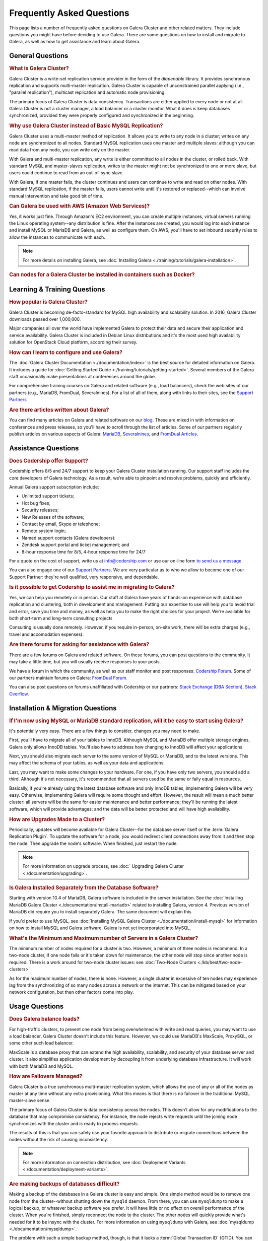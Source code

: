 ============================
 Frequently Asked Questions
============================
.. _`kb-faq`:

This page lists a number of frequently asked questions on Galera Cluster and other related matters. They include questions you might have before deciding to use Galera. There are some questions on how to install and migrate to Galera, as well as how to get assistance and learn about Galera.


-----------------------------------------------
General Questions
-----------------------------------------------

.. rubric:: What is Galera Cluster?
.. _`faq-what-is-galera-cluster`:

Galera Cluster is a write-set replication service provider in the form of the *dlopenable* library.  It provides synchronous replication and supports multi-master replication.  Galera Cluster is capable of unconstrained parallel applying (i.e., "parallel replication"), multicast replication and automatic node provisioning.

The primary focus of Galera Cluster is data consistency.  Transactions are either applied to every node or not at all.  Galera Cluster is not a cluster manager, a load balancer or a cluster monitor.  What it does is keep databases synchronized, provided they were properly configured and synchronized in the beginning.


.. rubric:: Why use Galera Cluster instead of Basic MySQL Replication?
.. _`faq-why-galera-over-standard-replication`:

Galera Cluster uses a multi-master method of replication. It allows you to write to any node in a cluster; writes on any node are synchronized to all nodes. Standard MySQL replication uses one master and multiple slaves: although you can read data from any node, you can write only on the master.

With Galera and multi-master replication, any write is either committed to all nodes in the cluster, or rolled back.  With standard MySQL and master-slaves replication, writes to the master might not be synchronized to one or more slave, but users could continue to read from an out-of-sync slave.

With Galera, if one master fails, the cluster continues and users can continue to write and read on other nodes.  With standard MySQL replication, if the master fails, users cannot write until it's restored or replaced--which can involve manual intervention and take good bit of time.


.. rubric:: Can Galera be used with AWS (Amazon Web Services)?
.. _`faq-galera-on-aws`:

Yes, it works just fine.  Through Amazon's EC2 environment, you can create multiple instances, virtual servers running the Linux operating system--any distribution is fine.  After the instances are created, you would log into each instance and install MySQL or MariaDB and Galera, as well as configure them. On AWS, you'll have to set inbound security rules to allow the instances to communicate with each.

.. note:: For more details on installing Galera, see :doc:`Installing Galera <./training/tutorials/galera-installation>`.


.. rubric:: Can nodes for a Galera Cluster be installed in containers such as Docker?
.. _`faq-galera-containers`:



-----------------------------------------------
Learning & Training Questions
-----------------------------------------------

.. rubric:: How popular is Galera Cluster?
.. _`faq-galera-cluster-popularity`:

Galera Cluster is becoming de-facto-standard for MySQL high availability and scalability solution. In 2016, Galera Cluster downloads passed over 1,000,000.

Major companies all over the world have implemented Galera to protect their data and secure their application and service availability. Galera Cluster is included in Debian Linux distributions and it's the most used high availability solution for OpenStack Cloud platform, according their survey.


.. rubric:: How can I learn to configure and use Galera?
.. _`faq-learn-galera`:

The :doc:`Galera Cluster Documentation <./documentation/index>` is the best source for detailed information on Galera. It includes a guide for :doc:`Getting Started Guide <./training/tutorials/getting-started>`. Several members of the Galera staff occasionally make presentations at conferences around the globe.

For comprehensive training courses on Galera and related software (e.g., load balancers), check the web sites of our partners (e.g., MariaDB, FromDual, Severalnines). For a list of all of them, along with links to their sites, see the `Support Partners <http://galeracluster.com/support/#support-partners>`_

.. rubric:: Are there articles written about Galera?
.. _`faq-galera-articles`:

You can find many articles on Galera and related software on our `blog <http://galeracluster.com/category/blog/>`_. These are mixed in with information on conferences and press releases, so you'll have to scroll through the list of articles.  Some of our partners regularly publish articles on various aspects of Galera: `MariaDB <https://mariadb.com/resources/blog/tag/galera/>`_, `Severalnines <https://severalnines.com/blog/top-mysql-galera-cluster-resources>`_, and `FromDual Articles <https://www.fromdual.com/search/node/galera>`_.



-----------------------------------------------
Assistance Questions
-----------------------------------------------

.. rubric:: Does Codership offer Support?
.. _`faq-codership-offers-support`:

Codership offers 8/5 and 24/7 support to keep your Galera Cluster installation running. Our support staff includes the core developers of Galera technology. As a result, we’re able to pinpoint and resolve problems, quickly and efficiently.

Annual Galera support subscription include:

- Unlimited support tickets;
- Hot bug fixes;
- Security releases;
- New Releases of the software;
- Contact by email, Skype or telephone;
- Remote system login;
- Named support contacts (Galera developers):
- Zendesk support portal and ticket management; and
- 8-hour response time for 8/5, 4-hour response time for 24/7

For a quote on the cost of support, write us at info@codership.com or use our on-line form `to send us a message <http://galeracluster.com/contact-us/#send-us-a-message>`_.

You can also engage one of our `Support Partners <http://galeracluster.com/support/#support-partners>`_. We are very particular as to who we allow to become one of our Support Partner:  they're well qualified, very responsive, and dependable.


.. rubric:: Is it possible to get Codership to assist me in migrating to Galera?
.. _`faq-codership-offers-consulting`:

Yes, we can help you remotely or in person.  Our staff at Galera have years of hands-on experience with database replication and clustering, both in development and management. Putting our expertise to use will help you to avoid trial and error, save you time and money, as well as help you to make the right choices for your project. We're available for both short-term and long-term consulting projects

Consulting is usually done remotely. However, if you require in-person, on-site work, there will be extra charges (e.g., travel and accomodation expenses).


.. rubric:: Are there forums for asking for assistance with Galera?
.. _`faq-galera-forums`:

There are a few forums on Galera and related software. On these forums, you can post questions to the community. It may take a little time, but you will usually receive responses to your posts.

We have a forum in which the community, as well as our staff monitor and post responses:  `Codership Forum <http://galeracluster.com/community/>`_. Some of our partners maintain forums on Galera:  `FromDual Forum <https://www.fromdual.com/forum/513>`_.

You can also post questions on forums unaffiliated with Codership or our partners:  `Stack Exchange (DBA Section) <https://dba.stackexchange.com/questions/tagged/galera>`_, `Stack Overflow <https://stackoverflow.com/questions/tagged/galera>`_,



-----------------------------------------------
Installation & Migration Questions
-----------------------------------------------

.. rubric:: If I'm now using MySQL or MariaDB standard replication, will it be easy to start using Galera?
.. _`faq-easy-migration-standard-to-galera`:

It's potentially very easy. There are a few things to consider, changes you may need to make.

First, you'll have to migrate all of your tables to InnoDB. Although MySQL and MariaDB offer multiple storage engines, Galera only allows InnoDB tables. You'll also have to address how changing to InnoDB will affect your applications.

Next, you should also migrate each server to the same version of MySQL or MariaDB, and to the latest versions. This may affect the schema of your tables, as well as your data and applications.

Last, you may want to make some changes to your hardware. For one, if you have only two servers, you should add a third.  Although it's not necessary, it's recommended that all servers used be the same or faily equal in resources.

Basically, if you're already using the latest database software and only InnoDB tables, implementing Galera will be very easy. Otherwise, implementing Galera will require some thought and effort. However, the result will mean a much better cluster:  all servers will be the same for easier maintenance and better performance; they'll be running the latest software, which will provide advantages; and the data will be better protected and will have high availability.


.. rubric:: How are Upgrades Made to a Cluster?
.. _`faq-upgrading-galera`:

Periodically, updates will become available for Galera Cluster--for the database server itself or the :term:`Galera Replication Plugin`.  To update the software for a node, you would redirect client connections away from it and then stop the node. Then upgrade the node's software.  When finished, just restart the node.

.. note:: For more information on upgrade process, see :doc:` Upgrading Galera Cluster <./documentation/upgrading>`.


.. rubric:: Is Galera Installed Separately from the Database Software?
.. _`faq-galera-installed-serperately`:

Starting with version 10.4 of MariaDB, Galera software is included in the server installation. See the :doc:`Installing MariaDB Galera Cluster <./documentation/install-mariadb>` related to installing Galera, version 4. Previous version of MariaDB did require you to install separately Galera. The same document will explain this.

If you'd prefer to use MySQL, see :doc:`Installing MySQL Galera Cluster <./documentation/install-mysql>` for information on how to install MySQL and Galera software.  Galera is not yet incorporated into MySQL.


.. rubric:: What's the Minimum and Maximum number of Servers in a Galera Cluster?
.. _`faq-min-max-galera-nodes`:

The minimum number of nodes required for a cluster is two.  However, a minimum of three nodes is recommend. In a two-node cluster, if one node fails or it's taken down for maintenance, the other node will stop since another node is required. There is a work around for two-node cluster issues: see :doc:`Two-Node Clusters <./kb/best/two-node-clusters>`

As for the maximum number of nodes, there is none. However, a single cluster in excessive of ten nodes may experience lag from the synchronizing of so many nodes across a network or the internet. This can be mitigated based on your network configuration, but then other factors come into play.



-----------------------------------------------
Usage Questions
-----------------------------------------------

.. rubric:: Does Galera balance loads?
.. _`faq-galera-load-balancing`:
For high-traffic clusters, to prevent one node from being overwhelmed with write and read queries, you may want to use a load balancer. Galera Cluster doesn't include this feature. However, we could use MariaDB's MaxScale, ProxySQL, or some other such load balancer.

MaxScale is a database proxy that can extend the high availability, scalability, and security of your database server and cluster.  It also simplifies application development by decoupling it from underlying database infrastructure. It will work with both MariaDB and MySQL.


.. rubric:: How are Failovers Managed?
.. _`faq-how-failovers-managed`:

Galera Cluster is a true synchronous multi-master replication system, which allows the use of any or all of the nodes as master at any time without any extra provisioning.  What this means is that there is no failover in the traditional MySQL master-slave sense.

The primary focus of Galera Cluster is data consistency across the nodes.  This doesn't allow for any modifications to the database that may compromise consistency.  For instance, the node rejects write requests until the joining node synchronizes with the cluster and is ready to process requests.

The results of this is that you can safely use your favorite approach to distribute or migrate connections between the nodes without the risk of causing inconsistency.

.. note:: For more information on connection distribution, see :doc:`Deployment Variants <./documentation/deployment-variants>`.


.. rubric:: Are making backups of databases difficult?
.. _`faq-making-backups`:

Making a backup of the databases in a Galera cluster is easy and simple. One simple method would be to remove one node from the cluster--without shutting down the ``mysqld`` daemon.  From there, you can use ``mysqldump`` to make a logical backup, or whatever backup software you prefer.  It will have little or no effect on overall performance of the cluster. When you're finished, simply reconnect the node to the cluster. The other nodes will quickly provide what's needed for it to be insync with the cluster. For more information on using ``mysqldump`` with Galera, see :doc:`mysqldump <./documentation/mysqldump>`.

The problem with such a simple backup method, though, is that it lacks a :term:`Global Transaction ID` (GTID).  You can use backups of this kind to recover data, but they are insufficient for use in recovering nodes to a well-defined state.  Plus, some backup procedures can block cluster operations during the backup.

Including the GTID in a backup requires a different approach. To do this, you can invoke a backup through the state snapshot transfer mechanism. For more information on this method, see :doc:`Backing Up Cluster Data <./documentation/backup-cluster>`.


.. rubric:: What InnoDB Isolation Levels does Galera Cluster Support?
.. _`faq-isolation-levels`:

You can use all isolation levels.  Locally, in a given node, transaction isolation works as it does natively with InnoDB.

Globally, with transactions processing in separate nodes, Galera Cluster implements a transaction-level called ``SNAPSHOT ISOLATION``.  The ``SNAPSHOT ISOLATION`` level is between the ``REPEATABLE READ`` and ``SERIALIZABLE`` levels.

The ``SERIALIZABLE`` level cannot be guaranteed in the multi-master use case because Galera Cluster replication does not carry a transaction read set.  Also, ``SERIALIZABLE`` transaction is vulnerable to multi-master conflicts.  It holds read locks and any replicated write to read locked row will cause the transaction to abort.  Hence, it is recommended not to use it in Galera Cluster.

.. note:: For more information, see :doc:`./documentation/isolation-levels`.


.. rubric:: How are DDL's Handled by Galera Cluster?
.. _`faq-ddl-handled-galera`:

For :abbr:`DDL (Data Definition Language)` statements and similar queries, Galera Cluster has two modes of execution:

- :term:`Total Order Isolation`: A query is replicated in a statement before executing on the master.  The node waits for all preceding transactions to commit and then all nodes simultaneously execute the transaction in isolation.

- :term:`Rolling Schema Upgrade`: Schema upgrades run locally, blocking only the node on which they are run.  The changes do not replicate to the rest of the cluster.

.. note:: For more information, see :doc:`./documentation/schema-upgrades`.


.. rubric:: Is GCache a Binlog?
.. _`faq-gcache-binlog`:

The :term:`Write-set Cache`, which is also called GCache, is a memory allocator for write-sets.  Its primary purpose is to minimize the write-set footprint in RAM.  It is not a log of events, but rather a cache.

- GCache is not persistent.
- Not every entry in GCache is a write-set.
- Not every write-set in GCache will be committed.
- Write-sets in GCache are not allocated in commit order.
- Write-sets are not an optimal entry for the binlog, since they contain extra information.

Nevertheless, it is possible to construct a binlog out of the write-set cache.


.. rubric:: Should the binary log be enabled with Galera?
.. _`faq-enable-binlog`:

Standard MySQL replication uses the binary log for replicating. However, Galera doesn't use the binary log.  Nevertheless, there may be situations in which you might want to use point-in-time recovery methods to restore tables or data since the last backup.

You might also want to attach an asynchronous slave to one of your nodes, using standard MySQL replication and set it on a delay.  This can also help with recovering tables and data lost since the last backup was made.


-----------------------------------------------
Questions about Potential Problems
-----------------------------------------------

.. rubric:: What typically Causes a Cluster to Stop?
.. _`faq-what-causes-galera-to-stop`:

Although it doesn't happen often, there are several reasons a Galera cluster might crash. Below is a list of them, grouped by type of cause:

**Physical Server & Related Causes**

- The nodes are out of disk space;
- The operating systems are swapping or have a high I/O Wait

**Storage Engine Causes**

- The InnoDB storage engine crashes;
- Using MyISAM tables, which is still experimental;
- Creating or dropping tables that don't have a primary key

**Configuration Problems**

- Incompatible Changes to Parameters in the MySQL Configuration File;
- Setting binlog_format to only MIXED, instead of ROW. Only ROW format is supported.

**Galera in General**

- Excessive deadlocks during heavy load when writing the same set of rows;
- There isn't a Primary Component;
- The cluster is out of quorum;
- A bug with Galera software


.. rubric:: What are the Limitations to Galera Cluster?
.. _`faq-what-are-galera-limits`:

Galera Cluster is a superb replication system when using MySQL or MariaDB for your databases.  However, it does have some limits for which you may want to be aware before migrating to it.

First, it runs only on Linux and Unix-like operating systems.  There isn't a Windows version. Within the database server, other than the system tables, which use MyISAM, only InnoDB tables are allowed.  InnoDB is used because it's an excellent transactional storage engine. All tables must have an explicit primary key, either a single or a multi-column index.

.. note:: For more details on limitations, see :doc:`./documentation/differences`.


.. rubric:: Does the slowest node in a Galera Cluster affect the performance of the other nodes?
.. _`faq-slow-node`:

Integral to Galera Cluster replication, the cluster will wait for all of the nodes in the cluster to return the status of certification test before committing transactions or rolling them back.  Because of this, a node that is inundated with traffic will delay that node from replying to the cluster and delay the other nodes as they wait for it to report.

To alleviate this problem, you would make sure that all of the servers the same physically (i.e., amount of RAM, types of network interfaces), or at least have close the same amount of resources available.  You would also use a load balancer (e.g., MariaDB MaxScale, ProxySQL) to make sure one node is not overloaded with traffic.



-----------------------------------------------
Galera Trivia Questions
-----------------------------------------------

.. rubric:: Why is the software called Galera?
.. _`faq-why-called-is-galera`:

The word *galera* is the Italian word for *galley*.  The galley is a class of naval vessel used in the Mediterranean Sea from the second millennium :sub:`B.C.E.` until the Renaissance.  Although it used sails when the winds were favorable, its principal method of propulsion came from banks of oars.

In order to manage the vessel effectively, rowers had to act synchronously, lest the oars become intertwined and became blocked.  Captains could scale the crew up to hundreds of rowers, making the galleys faster and more maneuverable in combat.

.. note:: For more information on galleys, see `Wikipedia <http://en.wikipedia.org/wiki/Galley>`_.

.. |---|   unicode:: U+2014 .. EM DASH
   :trim:
